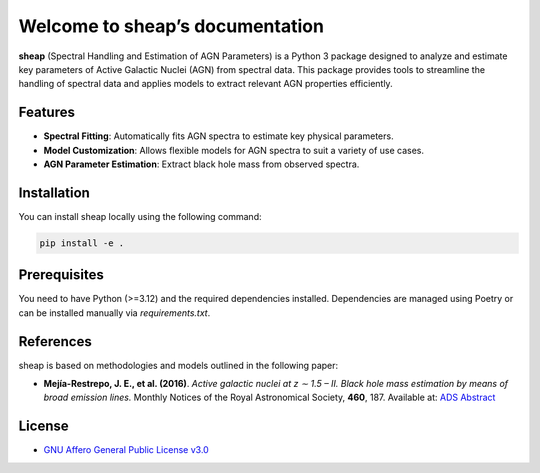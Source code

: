 ================================
Welcome to sheap’s documentation
================================
|pypi_badge| |docs_badge|

**sheap** (Spectral Handling and Estimation of AGN Parameters) is a Python 3 package designed to analyze and estimate key parameters of Active Galactic Nuclei (AGN) from spectral data. This package provides tools to streamline the handling of spectral data and applies models to extract relevant AGN properties efficiently.

Features
--------

- **Spectral Fitting**: Automatically fits AGN spectra to estimate key physical parameters.
- **Model Customization**: Allows flexible models for AGN spectra to suit a variety of use cases.
- **AGN Parameter Estimation**: Extract black hole mass from observed spectra.

Installation
------------

You can install sheap locally using the following command:

.. code-block:: shell

    pip install -e .

Prerequisites
-------------

You need to have Python (>=3.12) and the required dependencies installed. Dependencies are managed using Poetry or can be installed manually via `requirements.txt`.

References
----------

sheap is based on methodologies and models outlined in the following paper:

-  **Mejía-Restrepo, J. E., et al. (2016)**.
   *Active galactic nuclei at z ∼ 1.5 – II. Black hole mass estimation by means of broad emission lines.*
   Monthly Notices of the Royal Astronomical Society, **460**, 187.
   Available at: `ADS Abstract <https://ui.adsabs.harvard.edu/abs/2016MNRAS.460..187M/abstract>`_


License
-------

* `GNU Affero General Public License v3.0 <https://www.gnu.org/licenses/agpl-3.0.html>`_

.. |pypi_badge| image:: https://img.shields.io/pypi/v/sheap.svg
   :alt: PyPI version
   :target: https://pypi.org/project/sheap/

.. |docs_badge| image:: https://readthedocs.org/projects/sheap/badge/?version=latest
   :alt: Documentation Status
   :target: https://sheap.readthedocs.io/en/latest/?badge=latest

